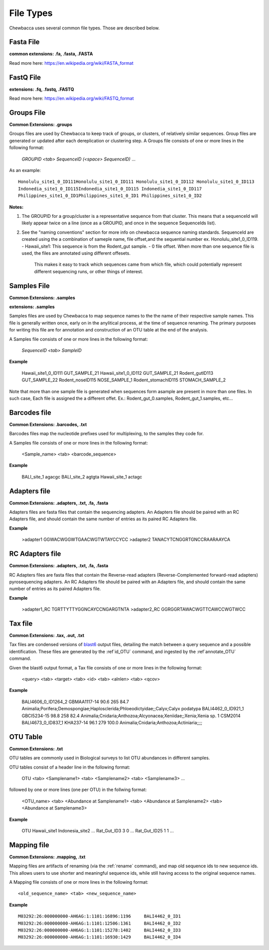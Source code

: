 
File Types
==========
Chewbacca uses several common file types. Those are described below.

Fasta File
-----------
**common extensions: .fa, .fasta, .FASTA**

Read more here: https://en.wikipedia.org/wiki/FASTA_format

FastQ File
-----------
**extensions: .fq, .fastq, .FASTQ**

Read more here: https://en.wikipedia.org/wiki/FASTQ_format

Groups File
------------
**Common Extensions: .groups**

Groups files are used by Chewbacca to keep track of groups, or clusters, of relatively similar sequences.
Group files are generated or updated after each dereplication or clustering step.
A Groups file consists of one or more lines in the following format:

  *GROUPID <tab> SequenceID (<space> SequenceID)* ...

As an example:
::
   Honolulu_site1_0_ID111Honolulu_site1_0_ID111 Honolulu_site1_0_ID112 Honolulu_site1_0_ID113
   Indonedia_site1_0_ID115Indonedia_site1_0_ID115 Indonedia_site1_0_ID117
   Philippines_site1_0_ID1Philippines_site1_0_ID1 Philippines_site1_0_ID2


**Notes:**

1. The GROUPID for a group/cluster is a representative sequence from that cluster. This means that a sequenceId  will likely appear twice on a line (once as a GROUPID, and once in the sequence SequenceIds list).

2. See the "naming conventions" section for more info on chewbacca sequence naming standards. SequenceId are created using the a combination of sameple name, file offset,and the sequential number
   ex. Honolulu_site1_0_ID119.
   - Hawaii_site1: This sequence is from the Rodent_gut sample.
   - 0 file offset. When more than one sequence file is used, the files are annotated using different offesets.
     This makes it easy to track which sequences came from which file, which could potentially represent different
     sequencing runs, or other things of interest.

Samples File
-------------
**Common Extensions: .samples**

**extensions: .samples**

Samples files are used by Chewbacca to map sequence names to the the name of their respective sample names.
This file is generally written once, early on in the anylitical process, at the time of sequence renaming.
The primary purposes for writing this file are for annotation and construction of an OTU table at the end of the analysis.

A Samples file consists of one or more lines in the following format:

  *SequenceID <tab> SampleID*

**Example**

	Hawaii_site1_0_ID111 GUT_SAMPLE_21
	Hawaii_site1_0_ID112 GUT_SAMPLE_21
	Rodent_gutID113 GUT_SAMPLE_22
	Rodent_noseID115     NOSE_SAMPLE_1
	Rodent_stomachID115  STOMACH_SAMPLE_2

Note that more than one sample file is generated when sequences form asample are present in more than one files. In such case,
Each file is assigned the a different offet. Ex.: Rodent_gut_0.samples, Rodent_gut_1.samples, etc...


Barcodes file
--------------
**Common Extensions: .barcodes, .txt**

Barcodes files map the nucleotide prefixes used for multiplexing, to the samples they code for.  

A Samples file consists of one or more lines in the following format:



	<Sample_name> <tab> <barcode_sequence>

**Example**


	BALI_site_1          agacgc
	BALI_site_2          agtgta
	Hawaii_site_1        actagc

Adapters file
--------------
**Common Extensions: .adapters, .txt, .fa, .fasta**

Adapters files are fasta files that contain the sequencing adapters.
An Adapters file should be paired with an RC Adapters file, and should contain the same number of entries as its paired RC Adapters file.

**Example**

	>adapter1
	GGWACWGGWTGAACWGTWTAYCCYCC
	>adapter2
	TANACYTCNGGRTGNCCRAARAAYCA


RC Adapters file
-----------------
**Common Extensions: .adapters, .txt, .fa, .fasta**

RC Adapters files are fasta files that contain the Reverse-read adapters (Reverse-Complemented forward-read adapters) pyrosequencing adapters.
An RC Adapters file should be paired with an Adapters file, and should contain the same number of entries as its paired Adapters file.

**Example**

	>adapter1_RC
	TGRTTYTTYGGNCAYCCNGARGTNTA
	>adapter2_RC
	GGRGGRTAWACWGTTCAWCCWGTWCC

Tax file
---------
**Common Extensions: .tax, .out, .txt**

Tax files are condensed versions of `blast6 <http://www.drive5.com/usearch/manual/blast6out.html>`_   output files, detailing the match between a query sequence and a possible identification.
These files are generated by the :ref`id_OTU` command, and ingested by the :ref`annotate_OTU` command.

Given the blast6 output format, a Tax file consists of one or more lines in the following format:


	<query> <tab> <target> <tab> <id> <tab> <alnlen> <tab> <qcov>

**Example**


	BALI4606_0_ID1264_2	GBMAA1117-14	90.6	265	84.7	Animalia;Porifera;Demospongiae;Haplosclerida;Phloeodictyidae;;Calyx;Calyx podatypa
	BALI4462_0_ID921_1	GBCI5234-15	98.8	258	82.4	Animalia;Cnidaria;Anthozoa;Alcyonacea;Xeniidae;;Xenia;Xenia sp. 1 CSM2014
	BALI4673_0_ID837_1	KHA237-14	96.1	279	100.0	Animalia;Cnidaria;Anthozoa;Actiniaria;;;;

OTU Table
---------
**Common Extensions: .txt**

OTU tables are commonly used in Biological surveys to list OTU abundances in different samples.  

OTU tables consist of a header line in the following format:

	OTU <tab> <Samplename1> <tab> <Samplename2> <tab> <Samplename3> ...

followed by one or more lines (one per OTU) in the follwing format:

	<OTU_name> <tab> <Abundance at Samplename1> <tab> <Abundance at Samplename2> <tab> <Abundance at Samplename3>

**Example**


	OTU	Hawaii_site1	Indonesia_site2	...
	Rat_Gut_ID3	3	0	...
	Rat_Gut_ID25	1	1	...

Mapping file
------------
**Common Extensions: .mapping, .txt**

Mapping files are artifacts of renaming (via the :ref:`rename` command), and map old sequence ids to new sequence ids.  This allows users to use shorter and meaningful sequence ids, while still having access to the original sequence names.

A Mapping file consists of one or more lines in the following format:

::

	<old_sequence_name> <tab> <new_sequence_name>

**Example**

::

	M03292:26:000000000-AH6AG:1:1101:16896:1196	BALI4462_0_ID1
	M03292:26:000000000-AH6AG:1:1101:12506:1361	BALI4462_0_ID2
	M03292:26:000000000-AH6AG:1:1101:15278:1402	BALI4462_0_ID3
	M03292:26:000000000-AH6AG:1:1101:16930:1429	BALI4462_0_ID4

